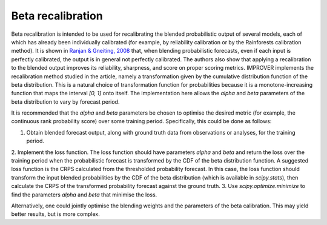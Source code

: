 ##################################
Beta recalibration
##################################

Beta recalibration is intended to be used for recalibrating the blended probabilistic output of several models, each of which has already been individually 
calibrated (for example, by reliability calibration or by the Rainforests calibration method). It is shown in `Ranjan & Gneiting, 2008`_ 
that, when blending probabilistic forecasts, even if each input is perfectly calibrated, the output is in general not perfectly calibrated. 
The authors also show that applying a recalibration to the blended output improves its reliability, sharpness, and score on proper scoring metrics. 
IMPROVER implements the recalibration method studied in the 
article, namely a transformation given by the cumulative distribution function of the beta distribution. This is a natural choice of transformation 
function for probabilities because it is a monotone-increasing function that maps the interval `[0, 1]` onto itself.
The implementation here allows the `alpha` and `beta` parameters of the beta distribution to vary by forecast period.

It is recommended that the `alpha` and `beta` parameters be chosen to optimise the desired metric (for example, the continuous rank
probability score) over some training period. Specifically, this could be done as follows:

1. Obtain blended forecast output, along with ground truth data from observations or analyses, for the training period.
2. Implement the loss function. The loss function should have parameters `alpha` and `beta` and return the loss over the training period 
when the probabilistic forecast is transformed by the CDF of the beta distribution function. A suggested loss function is the CRPS calculated from the 
thresholded probability forecast. In this case, the loss function should transform the input blended probabilities by the CDF of the beta distribution
(which is available in `scipy.stats`), then calculate the CRPS of the transformed probability forecast against the ground truth.
3. Use `scipy.optimize.minimize` to find the parameters `alpha` and `beta` that minimise the loss.

Alternatively, one could jointly optimise the blending weights and the parameters of the beta calibration. This may yield better results, but 
is more complex.

.. _Ranjan & Gneiting, 2008: https://stat.uw.edu/sites/default/files/files/reports/2008/tr543.pdf

